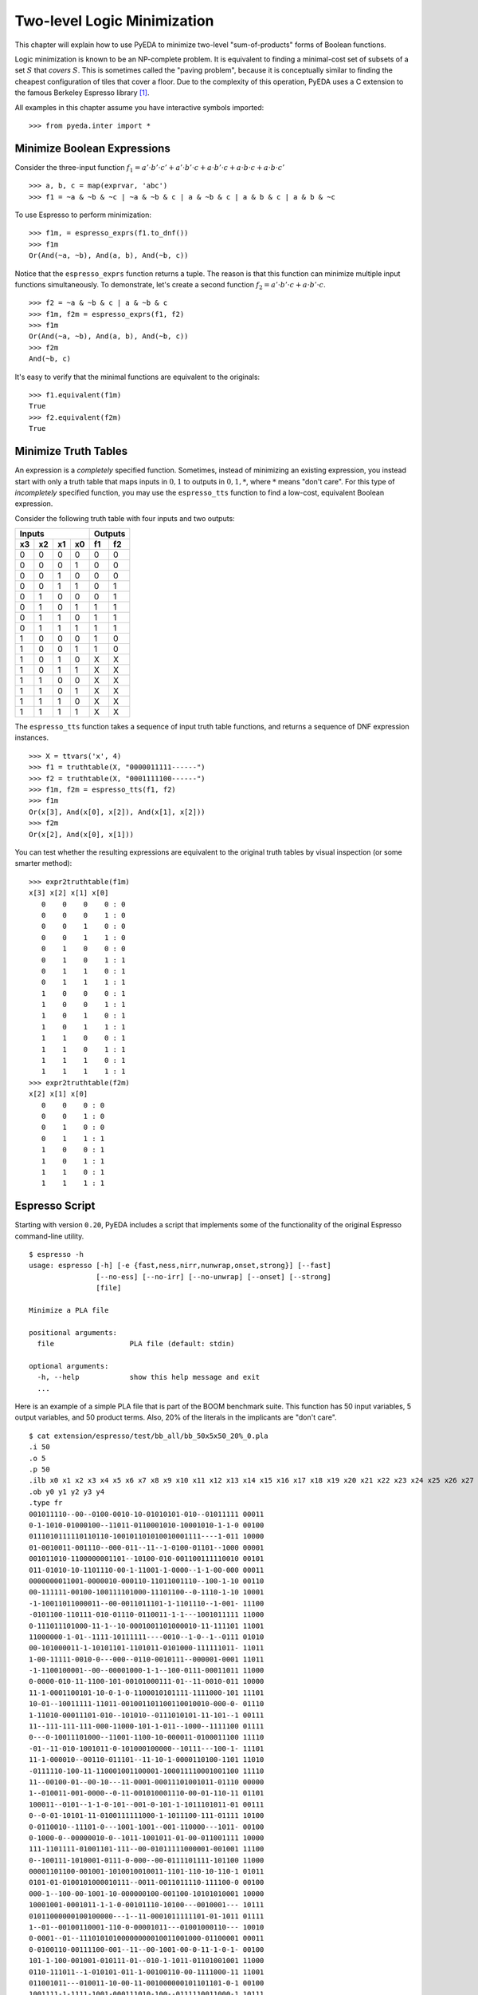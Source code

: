 .. _2llm:

********************************
  Two-level Logic Minimization
********************************

This chapter will explain how to use PyEDA to minimize two-level
"sum-of-products" forms of Boolean functions.

Logic minimization is known to be an NP-complete problem.
It is equivalent to finding a minimal-cost set of subsets of a set :math:`S`
that *covers* :math:`S`.
This is sometimes called the "paving problem",
because it is conceptually similar to finding the cheapest configuration of
tiles that cover a floor.
Due to the complexity of this operation,
PyEDA uses a C extension to the famous Berkeley Espresso library [#f1]_.

All examples in this chapter assume you have interactive symbols imported::

   >>> from pyeda.inter import *

Minimize Boolean Expressions
============================

Consider the three-input function
:math:`f_{1} = a' \cdot b' \cdot c' + a' \cdot b' \cdot c + a \cdot b' \cdot c + a \cdot b \cdot c + a \cdot b \cdot c'`

::

   >>> a, b, c = map(exprvar, 'abc')
   >>> f1 = ~a & ~b & ~c | ~a & ~b & c | a & ~b & c | a & b & c | a & b & ~c

To use Espresso to perform minimization::

   >>> f1m, = espresso_exprs(f1.to_dnf())
   >>> f1m
   Or(And(~a, ~b), And(a, b), And(~b, c))

Notice that the ``espresso_exprs`` function returns a tuple.
The reason is that this function can minimize multiple input functions
simultaneously.
To demonstrate, let's create a second function
:math:`f_{2} = a' \cdot b' \cdot c + a \cdot b' \cdot c`.

::

   >>> f2 = ~a & ~b & c | a & ~b & c
   >>> f1m, f2m = espresso_exprs(f1, f2)
   >>> f1m
   Or(And(~a, ~b), And(a, b), And(~b, c))
   >>> f2m
   And(~b, c)

It's easy to verify that the minimal functions are equivalent to the originals::

   >>> f1.equivalent(f1m)
   True
   >>> f2.equivalent(f2m)
   True

Minimize Truth Tables
=====================

An expression is a *completely* specified function.
Sometimes, instead of minimizing an existing expression,
you instead start with only a truth table that maps inputs in :math:`{0, 1}`
to outputs in :math:`{0, 1, *}`, where :math:`*` means "don't care".
For this type of *incompletely* specified function,
you may use the ``espresso_tts`` function to find a low-cost, equivalent
Boolean expression.

Consider the following truth table with four inputs and two outputs:

==== ==== ==== ====  ==== ====
Inputs               Outputs
-------------------  ---------
 x3   x2   x1   x0    f1   f2
==== ==== ==== ====  ==== ====
0    0    0    0     0    0
0    0    0    1     0    0
0    0    1    0     0    0
0    0    1    1     0    1
0    1    0    0     0    1
0    1    0    1     1    1
0    1    1    0     1    1
0    1    1    1     1    1
1    0    0    0     1    0
1    0    0    1     1    0
1    0    1    0     X    X
1    0    1    1     X    X
1    1    0    0     X    X
1    1    0    1     X    X
1    1    1    0     X    X
1    1    1    1     X    X
==== ==== ==== ====  ==== ====

The ``espresso_tts`` function takes a sequence of input truth table functions,
and returns a sequence of DNF expression instances.

::

   >>> X = ttvars('x', 4)
   >>> f1 = truthtable(X, "0000011111------")
   >>> f2 = truthtable(X, "0001111100------")
   >>> f1m, f2m = espresso_tts(f1, f2)
   >>> f1m
   Or(x[3], And(x[0], x[2]), And(x[1], x[2]))
   >>> f2m
   Or(x[2], And(x[0], x[1]))

You can test whether the resulting expressions are equivalent to the original
truth tables by visual inspection (or some smarter method)::

   >>> expr2truthtable(f1m)
   x[3] x[2] x[1] x[0]
      0    0    0    0 : 0
      0    0    0    1 : 0
      0    0    1    0 : 0
      0    0    1    1 : 0
      0    1    0    0 : 0
      0    1    0    1 : 1
      0    1    1    0 : 1
      0    1    1    1 : 1
      1    0    0    0 : 1
      1    0    0    1 : 1
      1    0    1    0 : 1
      1    0    1    1 : 1
      1    1    0    0 : 1
      1    1    0    1 : 1
      1    1    1    0 : 1
      1    1    1    1 : 1
   >>> expr2truthtable(f2m)
   x[2] x[1] x[0]
      0    0    0 : 0
      0    0    1 : 0
      0    1    0 : 0
      0    1    1 : 1
      1    0    0 : 1
      1    0    1 : 1
      1    1    0 : 1
      1    1    1 : 1

Espresso Script
===============

Starting with version ``0.20``, PyEDA includes a script that implements some
of the functionality of the original Espresso command-line utility.

::

   $ espresso -h
   usage: espresso [-h] [-e {fast,ness,nirr,nunwrap,onset,strong}] [--fast]
                   [--no-ess] [--no-irr] [--no-unwrap] [--onset] [--strong]
                   [file]

   Minimize a PLA file

   positional arguments:
     file                  PLA file (default: stdin)

   optional arguments:
     -h, --help            show this help message and exit
     ...

Here is an example of a simple PLA file that is part of the BOOM benchmark suite.
This function has 50 input variables, 5 output variables, and 50 product terms.
Also, 20% of the literals in the implicants are "don't care".

::

   $ cat extension/espresso/test/bb_all/bb_50x5x50_20%_0.pla
   .i 50
   .o 5
   .p 50
   .ilb x0 x1 x2 x3 x4 x5 x6 x7 x8 x9 x10 x11 x12 x13 x14 x15 x16 x17 x18 x19 x20 x21 x22 x23 x24 x25 x26 x27 x28 x29 x30 x31 x32 x33 x34 x35 x36 x37 x38 x39 x40 x41 x42 x43 x44 x45 x46 x47 x48 x49
   .ob y0 y1 y2 y3 y4
   .type fr
   001011110--00--0100-0010-10-01010101-010--01011111 00011
   0-1-1010-01000100--11011-0110001010-10001010-1-1-0 00100
   0111010111110110110-100101101010010001111----1-011 10000
   01-0010011-001110--000-011--11--1-0100-01101--1000 00001
   001011010-1100000001101--10100-010-001100111110010 00101
   011-01010-10-1101110-00-1-11001-1-0000--1-1-00-000 00011
   0000000011001-0000010-000110-11011001110--100-1-10 00110
   00-111111-00100-100111101000-11101100--0-1110-1-10 10001
   -1-10011011000011--00-0011011101-1-1101110--1-001- 11100
   -0101100-110111-010-01110-0110011-1-1---1001011111 11000
   0-111011101000-11-1--10-0001001101000010-11-111101 11001
   11000000-1-01--1111-10111111----0010--1-0--1--0111 01010
   00-101000011-1-10101101-1101011-0101000-111111011- 11011
   1-00-11111-0010-0---000--0110-0010111--000001-0001 11011
   -1-1100100001--00--00001000-1-1--100-0111-00011011 11000
   0-0000-010-11-1100-101-00101000111-01--11-0010-011 10000
   11-1-0001100101-10-0-1-0-1100010101111-1111000-101 11101
   10-01--10011111-11011-001001101100110010010-000-0- 01110
   1-11010-00011101-010--101010--0111010101-11-101--1 00111
   11--111-111-111-000-11000-101-1-011--1000--1111100 01111
   0---0-10011101000--11001-1100-10-000011-0100011100 11110
   -01--11-010-1001011-0-101000100000--10111---100-1- 11101
   11-1-000010--00110-011101--11-10-1-0000110100-1101 11010
   -0111110-100-11-110001001100001-100011110001001100 11110
   11--00100-01--00-10---11-0001-00011101001011-01110 00000
   1--010011-001-0000--0-11-001010001110-00-01-110-11 01101
   100011--0101--1-1-0-101--001-0-101-1-1011101011-01 00111
   0--0-01-10101-11-0100111111000-1-1011100-111-01111 10100
   0-0110010--11101-0---1001-1001--001-110000---1011- 00100
   0-1000-0--00000010-0--1011-1001011-01-00-011001111 10000
   111-1101111-01001101-111--00-01011111000001-001001 11100
   0--100111-1010001-0111-0-000--00-0111101111-101100 11000
   00001101100-001001-1010010010011-1101-110-10-110-1 01011
   0101-01-0100101000010111--0011-0011011110-111100-0 00100
   000-1--100-00-1001-10-000000100-001100-10101010001 10000
   10001001-0001011-1-1-0-00101110-10100---0010001--- 10111
   01011000000100100000---1--11-0001011111101-01-1011 01111
   1--01--00100110001-110-0-00001011---01001000110--- 10010
   0-0001--01--11101010100000000010011001000-01100001 00011
   0-0100110-00111100-001--11--00-1001-00-0-11-1-0-1- 00100
   101-1-100-001001-010111-01--010-1-1011-01101001001 11000
   0110-111011--1-010101-011-1-00100110-00-1111000-11 11001
   011001011---010011-10-00-11-001000000101101101-0-1 00100
   1001111-1-1111-1001-000111010-100--0111110011000-1 10111
   1-1010-1-100111110010-101011-1001000111-0000--11-1 11000
   -00110001000010000010100010010-0-0-100-1-0111011-1 00101
   1110-01100111111-1-1-110-0-110--011--01-11-0000-01 00000
   -01010101010-1-1-00-1111010100-1001111110110--0-00 11011
   110-10000001--0-0-01001111-0011-0110110100010--111 11111
   101-10111000011110000-1001-001-01111-011-0001-0100 00100
   .e

After running the input file through the ``espresso`` script,
it minimizes the function to 26 implicants with significantly fewer literals.

::

   $ espresso extension/espresso/test/bb_all/bb_50x5x50_20%_0.pla
   .i 50
   .o 5
   .ilb x0 x1 x2 x3 x4 x5 x6 x7 x8 x9 x10 x11 x12 x13 x14 x15 x16 x17 x18 x19 x20 x21 x22 x23 x24 x25 x26 x27 x28 x29 x30 x31 x32 x33 x34 x35 x36 x37 x38 x39 x40 x41 x42 x43 x44 x45 x46 x47 x48 x49
   .ob y0 y1 y2 y3 y4
   .p 26
   ----------------------0-----1---0------0---------- 01110
   ------0-----------------------------1-----1--0--0- 11100
   ---------------------------1--------1---0------0-- 01011
   -------------------------------------11-1--------1 10000
   0-------------------------1---------1-1----------- 00110
   --------0--------1----------0-------0------------- 00010
   -------------0---------0-0-0--------------------1- 10001
   --------------0-00------------------0-------1----- 00101
   --------------------------0-0---0---------0------- 00011
   -----------0----0-------------------------0---0--- 10000
   -------------------------1---0---1---------------1 10000
   -----------01-----------------------------0---1--1 11000
   -------------00------------------------11--------- 11000
   ----------------------------0-1---------0-0---1--- 11110
   --------------------------1----1--0------------1-- 00100
   -----1-----------------------------1-1---1-------- 00111
   ------1---------------0-------1--1---0------------ 11001
   ------0----0------------------------------1-1-0--- 01000
   -1---1--------1----------------------------------0 00001
   -----------------1----------------------0-----0-1- 01010
   --------------------0--------1---------1------0--- 00100
   ---------------------------11-------------1-0-1--- 10010
   --------------------------1-----0----10----------- 00100
   ------0------0---------0---------0-----------0---- 00101
   -------0----------0---1--1--0---0----------------- 11011
   --------------------0-----------0-----------1-0--- 00100
   .e

References
==========

.. [#f1] R. Brayton, G. Hatchel, C. McMullen, and A. Sangiovanni-Vincentelli,
         *Logic Minimization Algorithms for VLSI Synthesis*,
         Kluwer Academic Publishers, Boston, MA, 1984.


